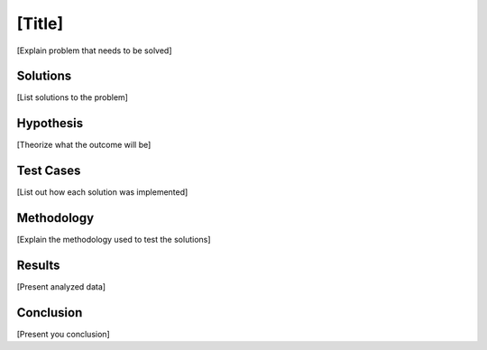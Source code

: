 [Title]
===============

[Explain problem that needs to be solved]

Solutions
----------
[List solutions to the problem]

Hypothesis
-----------

[Theorize what the outcome will be]


Test Cases
-----------

[List out how each solution was implemented]

Methodology
------------

[Explain the methodology used to test the solutions]

Results
--------

[Present analyzed data]

Conclusion
-----------

[Present you conclusion]
